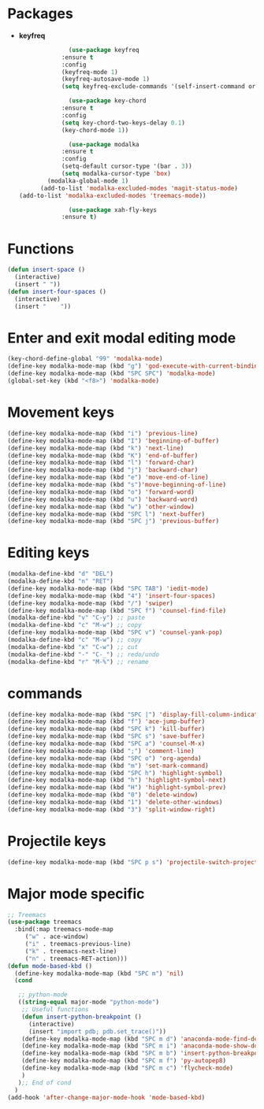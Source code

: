 * Packages
  + *keyfreq*
    #+begin_src emacs-lisp
		      (use-package keyfreq
			:ensure t
			:config
			(keyfreq-mode 1)
			(keyfreq-autosave-mode 1)
			(setq keyfreq-exclude-commands '(self-insert-command org-cycle)))

		      (use-package key-chord
			:ensure t
			:config
			(setq key-chord-two-keys-delay 0.1)
			(key-chord-mode 1))

		      (use-package modalka
			:ensure t
			:config
			(setq-default cursor-type '(bar . 3))
			(setq modalka-cursor-type 'box)
	    (modalka-global-mode 1)
      (add-to-list 'modalka-excluded-modes 'magit-status-mode)
(add-to-list 'modalka-excluded-modes 'treemacs-mode))

		      (use-package xah-fly-keys
			:ensure t)

    #+end_src
* Functions
  #+begin_src emacs-lisp
    (defun insert-space ()
      (interactive)
      (insert " "))
    (defun insert-four-spaces ()
      (interactive)
      (insert "    "))
  #+end_src
* Enter and exit modal editing mode
  #+begin_src emacs-lisp
    (key-chord-define-global "99" 'modalka-mode)
    (define-key modalka-mode-map (kbd "g") 'god-execute-with-current-bindings)
    (define-key modalka-mode-map (kbd "SPC SPC") 'modalka-mode)
    (global-set-key (kbd "<f8>") 'modalka-mode)
  #+end_src
* Movement keys
  #+begin_src emacs-lisp
    (define-key modalka-mode-map (kbd "i") 'previous-line)
    (define-key modalka-mode-map (kbd "I") 'beginning-of-buffer)
    (define-key modalka-mode-map (kbd "k") 'next-line)
    (define-key modalka-mode-map (kbd "K") 'end-of-buffer)
    (define-key modalka-mode-map (kbd "l") 'forward-char)
    (define-key modalka-mode-map (kbd "j") 'backward-char)
    (define-key modalka-mode-map (kbd "e") 'move-end-of-line)
    (define-key modalka-mode-map (kbd "s")'move-beginning-of-line)
    (define-key modalka-mode-map (kbd "o") 'forward-word)
    (define-key modalka-mode-map (kbd "u") 'backward-word)
    (define-key modalka-mode-map (kbd "w") 'other-window)
    (define-key modalka-mode-map (kbd "SPC l") 'next-buffer)
    (define-key modalka-mode-map (kbd "SPC j") 'previous-buffer)
  #+end_src
* Editing keys
  #+begin_src emacs-lisp
    (modalka-define-kbd "d" "DEL")
    (modalka-define-kbd "n" "RET")
    (define-key modalka-mode-map (kbd "SPC TAB") 'iedit-mode)
    (define-key modalka-mode-map (kbd "4") 'insert-four-spaces)
    (define-key modalka-mode-map (kbd "/") 'swiper)
    (define-key modalka-mode-map (kbd "SPC f") 'counsel-find-file)
    (modalka-define-kbd "v" "C-y") ;; paste
    (modalka-define-kbd "c" "M-w") ;; copy
    (define-key modalka-mode-map (kbd "SPC v") 'counsel-yank-pop)
    (modalka-define-kbd "c" "M-w") ;; copy
    (modalka-define-kbd "x" "C-w") ;; cut
    (modalka-define-kbd "-" "C-_") ;; redo/undo
    (modalka-define-kbd "r" "M-%") ;; rename
  #+end_src
* commands
  #+begin_src emacs-lisp
    (define-key modalka-mode-map (kbd "SPC |") 'display-fill-column-indicator-mode)
    (define-key modalka-mode-map (kbd "f") 'ace-jump-buffer)
    (define-key modalka-mode-map (kbd "SPC k") 'kill-buffer)
    (define-key modalka-mode-map (kbd "SPC s") 'save-buffer)
    (define-key modalka-mode-map (kbd "SPC a") 'counsel-M-x)
    (define-key modalka-mode-map (kbd ";") 'comment-line)
    (define-key modalka-mode-map (kbd "SPC o") 'org-agenda)
    (define-key modalka-mode-map (kbd "m") 'set-mark-command)
    (define-key modalka-mode-map (kbd "SPC h") 'highlight-symbol)
    (define-key modalka-mode-map (kbd "h") 'highlight-symbol-next)
    (define-key modalka-mode-map (kbd "H") 'highlight-symbol-prev)
    (define-key modalka-mode-map (kbd "0") 'delete-window)
    (define-key modalka-mode-map (kbd "1") 'delete-other-windows)
    (define-key modalka-mode-map (kbd "3") 'split-window-right)
  #+end_src
* Projectile keys
  #+begin_src emacs-lisp
    (define-key modalka-mode-map (kbd "SPC p s") 'projectile-switch-project)
  #+end_src
* Major mode specific
  #+begin_src emacs-lisp
    ;; Treemacs
    (use-package treemacs
      :bind(:map treemacs-mode-map
		 ("w" . ace-window)
		 ("i" . treemacs-previous-line)
		 ("k" . treemacs-next-line)
		 ("n" . treemacs-RET-action)))
	(defun mode-based-kbd ()
	  (define-key modalka-mode-map (kbd "SPC m") 'nil)
	  (cond

	   ;; python-mode
	   ((string-equal major-mode "python-mode")
	    ;; Useful functions
	    (defun insert-python-breakpoint ()
	      (interactive)
	      (insert "import pdb; pdb.set_trace()"))
	    (define-key modalka-mode-map (kbd "SPC m d") 'anaconda-mode-find-definitions)
	    (define-key modalka-mode-map (kbd "SPC m i") 'anaconda-mode-show-doc)
	    (define-key modalka-mode-map (kbd "SPC m b") 'insert-python-breakpoint)
	    (define-key modalka-mode-map (kbd "SPC m f") 'py-autopep8)
	    (define-key modalka-mode-map (kbd "SPC m c") 'flycheck-mode)
	    )
	   );; End of cond
	  )
	(add-hook 'after-change-major-mode-hook 'mode-based-kbd)
  #+end_src
